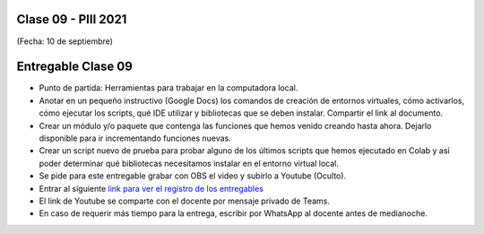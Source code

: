 .. -*- coding: utf-8 -*-

.. _rcs_subversion:

Clase 09 - PIII 2021
====================
(Fecha: 10 de septiembre)


Entregable Clase 09
===================

- Punto de partida: Herramientas para trabajar en la computadora local.
- Anotar en un pequeño instructivo (Google Docs) los comandos de creación de entornos virtuales, cómo activarlos, cómo ejecutar los scripts, qué IDE utilizar y bibliotecas que se deben instalar. Compartir el link al documento.
- Crear un módulo y/o paquete que contenga las funciones que hemos venido creando hasta ahora. Dejarlo disponible para ir incrementando funciones nuevas.
- Crear un script nuevo de prueba para probar alguno de los últimos scripts que hemos ejecutado en Colab y así poder determinar qué bibliotecas necesitamos instalar en el entorno virtual local.
- Se pide para este entregable grabar con OBS el video y subirlo a Youtube (Oculto).
- Entrar al siguiente `link para ver el registro de los entregables <https://docs.google.com/spreadsheets/d/1Qpp9mmUwuIUEbvrd_oqsQGuPOO9i1YPlHa_wBWTS6co/edit?usp=sharing>`_ 
- El link de Youtube se comparte con el docente por mensaje privado de Teams.
- En caso de requerir más tiempo para la entrega, escribir por WhatsApp al docente antes de medianoche.

